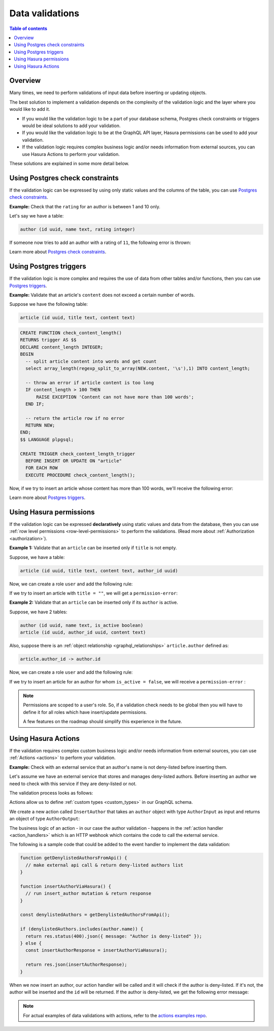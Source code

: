 .. meta::
   :description: Data validations in Hasura
   :keywords: hasura, docs, schema, data validation

.. _data_validations:

Data validations
================

.. contents:: Table of contents
  :backlinks: none
  :depth: 2
  :local:

Overview
--------

Many times, we need to perform validations of input data before inserting or
updating objects.

The best solution to implement a validation depends on the complexity of the
validation logic and the layer where you would like to add it.

- If you would like the validation logic to be a part of your database schema,
  Postgres check constraints or triggers would be ideal solutions to add your
  validation.

- If you would like the validation logic to be at the GraphQL API layer, Hasura
  permissions can be used to add your validation.

- If the validation logic requires complex business logic and/or needs
  information from external sources, you can use Hasura Actions to perform your
  validation.

These solutions are explained in some more detail below.

Using Postgres check constraints
--------------------------------

If the validation logic can be expressed by using only static values and the
columns of the table, you can use `Postgres check constraints <https://www.postgresql.org/docs/current/ddl-constraints.html>`__.

**Example:** Check that the ``rating`` for an author is between 1 and 10 only.

Let's say we have a table:

.. code-block:: sql

   author (id uuid, name text, rating integer)

.. rst-class:: api_tabs
.. tabs::

  .. tab:: Via console

    Now, we can head to the ``Modify`` tab in the table page and add a check
    constraint in the ``Check Constraints`` section:

    .. thumbnail:: /img/graphql/manual/schema/validation-add-check-constraint.png
      :alt: Add check constraint

  .. tab:: Via CLI

    :ref:`Create a migration manually <manual_migrations>` and add the following statement to it:

    .. code-block:: sql

      ALTER TABLE author
      ADD CONSTRAINT authors_rating_check CHECK (rating > 0 AND rating <= 10);

    Apply the migration by running:

    .. code-block:: bash

      hasura migrate apply

  .. tab:: Via API

    You can add a check constraint by using the :ref:`run_sql metadata API <run_sql>`:

    .. code-block:: http

      POST /v1/query HTTP/1.1
      Content-Type: application/json
      X-Hasura-Role: admin

      {
        "type": "run_sql",
        "args": {
          "sql": "ALTER TABLE author ADD CONSTRAINT authors_rating_check CHECK (rating > 0 AND rating <= 10);"
        }
      }

If someone now tries to add an author with a rating of ``11``, the following
error is thrown:


.. graphiql::
  :view_only:
  :query:
    mutation {
      insert_author(
        objects: {
          name: "Enid Blyton",
          rating: 11
        }) {
          affected_rows
        }
    }
  :response:
    {
      "errors": [
        {
          "message": "Check constraint violation. new row for relation \"author\" violates check constraint \"authors_rating_check\"",
          "extensions": {
            "path": "$.selectionSet.insert_author.args.objects",
            "code": "permission-error"
          }
        }
      ]
    }

Learn more about `Postgres check constraints <https://www.postgresql.org/docs/current/ddl-constraints.html>`__.

Using Postgres triggers
-----------------------

If the validation logic is more complex and requires the use of data from other tables
and/or functions, then you can use `Postgres triggers <https://www.postgresql.org/docs/current/sql-createtrigger.html>`__.

**Example:** Validate that an article's ``content`` does not exceed a certain number of words.

Suppose we have the following table:

.. code-block:: sql

  article (id uuid, title text, content text)

.. rst-class:: api_tabs
.. tabs::

  .. tab:: Via console

    Now, we can head to the ``Data -> SQL`` tab in the console and
    create a `Postgres function <https://www.postgresql.org/docs/current/sql-createfunction.html>`__
    that checks if an article's content exceeds a certain number of words,
    and then add a `Postgres trigger <https://www.postgresql.org/docs/current/sql-createtrigger.html>`__
    that will call this function every time before an article is inserted or updated.

  .. tab:: Via CLI

    :ref:`Create a migration manually <manual_migrations>` and add your `Postgres function <https://www.postgresql.org/docs/current/sql-createfunction.html>`__
    and your `Postgres trigger <https://www.postgresql.org/docs/current/sql-createtrigger.html>`__ to it.

    Apply the migration by running:

    .. code-block:: bash

      hasura migrate apply

  .. tab:: Via API

    You can add a `Postgres function <https://www.postgresql.org/docs/current/sql-createfunction.html>`__
    and a `Postgres trigger <https://www.postgresql.org/docs/current/sql-createtrigger.html>`__ by using the :ref:`run_sql metadata API <run_sql>`:

    .. code-block:: http

      POST /v1/query HTTP/1.1
      Content-Type: application/json
      X-Hasura-Role: admin

      {
        "type": "run_sql",
        "args": {
          "sql": "<SQL statement>"
        }
      }

.. code-block:: plpgsql

   CREATE FUNCTION check_content_length()
   RETURNS trigger AS $$
   DECLARE content_length INTEGER;
   BEGIN
     -- split article content into words and get count
     select array_length(regexp_split_to_array(NEW.content, '\s'),1) INTO content_length;

     -- throw an error if article content is too long
     IF content_length > 100 THEN
         RAISE EXCEPTION 'Content can not have more than 100 words';
     END IF;

     -- return the article row if no error
     RETURN NEW;
   END;
   $$ LANGUAGE plpgsql;

   CREATE TRIGGER check_content_length_trigger
     BEFORE INSERT OR UPDATE ON "article"
     FOR EACH ROW
     EXECUTE PROCEDURE check_content_length();


Now, if we try to insert an article whose content has more than 100 words, we'll receive
the following error:

.. graphiql::
  :view_only:
  :query:
    mutation {
      insert_article(
        objects: {
          title: "lorem ipsum"
          content: "Lorem ipsum dolor sit amet, consectetur adipiscing elit. Aenean et nisl dolor. Nulla eleifend odio et velit aliquet, sed convallis quam bibendum. Cras consequat elit quis est vehicula, nec dignissim dolor cursus. Phasellus suscipit magna ac turpis pulvinar ultricies. Nulla sed lacus sed metus egestas scelerisque nec sed urna. Fusce lorem velit, efficitur sed luctus in, fringilla ac urna. Maecenas fermentum augue sit amet malesuada imperdiet. Suspendisse mattis dignissim quam, at tempor dui tincidunt sed. Maecenas placerat erat nec erat aliquet rutrum. Mauris congue velit nec ultrices dapibus. Duis aliquam, est ac ultricies viverra, ante augue dignissim massa, quis iaculis ex dui in ex. Curabitur pharetra neque ac nisl fringilla, vel pellentesque orci molestie.",
        }
      ) {
        affected_rows
      }
    }
  :response:
    {
      "errors": [
        {
          "message": "postgres query error",
          "extensions": {
            "internal": {
              "error": {
                "exec_status": "FatalError",
                "message": "Content can not have more than 100 words",
                "status_code": "P0001",
              },
            },
            "path": "$.selectionSet.insert_article.args.objects",
            "code": "unexpected"
          }
        }
      ]
    }

Learn more about `Postgres triggers <https://www.postgresql.org/docs/current/sql-createtrigger.html>`__.

Using Hasura permissions
------------------------

If the validation logic can be expressed **declaratively** using static values and
data from the database, then you can use :ref:`row level permissions <row-level-permissions>`
to perform the validations. (Read more about :ref:`Authorization <authorization>`).

**Example 1:** Validate that an ``article`` can be inserted only if ``title`` is not empty.

Suppose, we have a table:

.. code-block:: sql

  article (id uuid, title text, content text, author_id uuid)

Now, we can create a role ``user`` and add the following rule:

.. rst-class:: api_tabs
.. tabs::

  .. tab:: Via console

    .. thumbnail:: /img/graphql/manual/schema/validation-not-empty.png
      :alt: validation using permission: title cannot be empty

  .. tab:: Via CLI
  
    You can add roles and permissions in the ``tables.yaml`` file inside the ``metadata`` directory:

    .. code-block:: yaml
      :emphasize-lines: 4-9

        - table:
            schema: public
            name: article
          insert_permissions:
          - role: user
            permission:
              check:
                title:
                  _ne: ''

    Apply the metadata by running:

    .. code-block:: bash

      hasura metadata apply

  .. tab:: Via API

    You can add column presets by using the :ref:`create_insert_permission metadata API <create_insert_permission>`:

    .. code-block:: http

      POST /v1/query HTTP/1.1
      Content-Type: application/json
      X-Hasura-Role: admin

      {
        "type": "create_insert_permission",
        "args": {
          "table": "article",
          "role": "user",
          "permission": {
            "check": {
              "title": {
                "_ne": ""
              }
            }
          }
        }
      }

If we try to insert an article with ``title = ""``, we will get a ``permission-error``:

.. graphiql::
  :view_only:
  :query:
    mutation {
      insert_article(
        objects: {
          title: ""
          content: "Lorem ipsum dolor sit amet",
        }
      ) {
        affected_rows
      }
    }
  :response:
    {
      "errors": [
        {
          "message": "Check constraint violation. insert check constraint failed",
          "extensions": {
            "path": "$.selectionSet.insert_article.args.objects",
            "code": "permission-error"
          }
        }
      ]
    }

**Example 2:**  Validate that an ``article`` can be inserted only if its ``author`` is active.

Suppose, we have 2 tables:

.. code-block:: sql

  author (id uuid, name text, is_active boolean)
  article (id uuid, author_id uuid, content text)

Also, suppose there is an :ref:`object relationship <graphql_relationships>` ``article.author`` defined as:

.. code-block:: sql

  article.author_id -> author.id

Now, we can create a role ``user`` and add the following rule:

.. rst-class:: api_tabs
.. tabs::

  .. tab:: Via console

    .. thumbnail:: /img/graphql/manual/schema/validation-author-isactive.png
      :alt: validation using permissions: author should be active

  .. tab:: Via CLI

    You can add roles and permissions in the ``tables.yaml`` file inside the ``metadata`` directory:

    .. code-block:: yaml
      :emphasize-lines: 4-10

        - table:
            schema: public
            name: article
          insert_permissions:
          - role: user
            permission:
              check:
                author:
                  is_active:
                    _eq: true

    Apply the metadata by running:

    .. code-block:: bash

      hasura metadata apply

  .. tab:: Via API

    You can add column presets by using the :ref:`create_insert_permission metadata API <create_insert_permission>`:

    .. code-block:: http

      POST /v1/query HTTP/1.1
      Content-Type: application/json
      X-Hasura-Role: admin

      {
        "type": "create_insert_permission",
        "args": {
          "table": "article",
          "role": "user",
          "permission": {
            "check": {
              "author": {
                "is_active": true
              }
            }
          }
        }
      }

If we try to insert an article for an author for whom ``is_active = false``, we
will receive a ``permission-error`` :

.. graphiql::
  :view_only:
  :query:
    mutation {
      insert_article(
        objects: {
          title: "lorem ipsum"
          content: "Lorem ipsum dolor sit amet, consectetur adipiscing elit.",
          author_id: 2
        }
      ) {
        affected_rows
      }
    }
  :response:
    {
      "errors": [
        {
          "message": "Check constraint violation. insert check constraint failed",
          "extensions": {
            "path": "$.selectionSet.insert_article.args.objects",
            "code": "permission-error"
          }
        }
      ]
    }


.. note::

  Permissions are scoped to a user's role. So, if a validation check
  needs to be global then you will have to define it for all roles which have
  insert/update permissions.

  A few features on the roadmap should simplify this experience in the future.

Using Hasura Actions
--------------------

If the validation requires complex custom business logic and/or needs information
from external sources, you can use :ref:`Actions <actions>` to perform your
validation.

**Example:** Check with an external service that an author's name is not deny-listed
before inserting them.

Let's assume we have an external service that stores and manages deny-listed authors.
Before inserting an author we need to check with this service if they are deny-listed
or not.

The validation process looks as follows:

.. thumbnail:: /img/graphql/manual/schema/diagram-actions-data-validation.png
   :alt: validation using actions: article not deny-listed
   :width: 60%


Actions allow us to define :ref:`custom types <custom_types>` in our GraphQL schema.

We create a new action called ``InsertAuthor`` that takes an ``author`` object with type ``AuthorInput`` as input and
returns an object of type ``AuthorOutput``:

.. rst-class:: api_tabs
.. tabs::

  .. tab:: Via console

    .. thumbnail:: /img/graphql/manual/schema/validation-actions-def.png
      :alt: Create action

  .. tab:: Via CLI

    To create an action, run

    .. code-block:: bash

      hasura actions create InsertAuthor

    This will open up an editor with ``metadata/actions.graphql``. You can enter
    the action's mutation definition and the required types in this file. For your
    ``InsertAuthor`` mutation, replace the content of this file with the following
    and save:

    .. code-block:: graphql

      type Mutation {
        InsertAuthor (author: AuthorInput!): AuthorOutput
      }

      input AuthorInput {
        name: String!
        rating: Int!
        is_active: Boolean!
      }

      type AuthorOutput {
        id: Int!
      }

  .. tab:: Via API

    It is essential that the custom types used in the action are defined *beforehand* via the :ref:`set_custom_types metadata API <set_custom_types>`:

    .. code-block:: http

      POST /v1/query HTTP/1.1
      Content-Type: application/json
      X-Hasura-Role: admin

      {
        "type": "set_custom_types",
        "args": {
          "scalars": [],
          "enums": [],
          "input_objects": [
            {
              "name": "AuthorInput",
              "fields": [
                {
                  "name": "name",
                  "type": "String!"
                },
                {
                  "name": "rating",
                  "type": "Int!"
                },
                {
                  "name": "is_active",
                  "type": "Boolean!"
                }
              ]
            }
          ],
          "objects": [
            {
              "name": "AuthorOutput",
              "fields": [
                {
                  "name": "id",
                  "type": "Int!"
                }
              ]
            }
          ]
        }
      }

    Once the custom types are defined, we can create an action via the :ref:`create_action metadata API <create_action>`:

    .. code-block:: http

        POST /v1/query HTTP/1.1
        Content-Type: application/json
        X-Hasura-Role: admin

        {
          "type": "create_action",
          "args": {
            "name": "InsertAuthor",
            "type": "mutation",
            "definition": {
                "kind": "synchronous",
                "arguments": [
                  {
                    "name": "name",
                    "type": "String!"
                  },
                  {
                    "name": "rating",
                    "type": "Int!"
                  },
                  {
                    "name": "is_active",
                    "type": "Boolean!"
                  }
                ],
                "output_type": "AuthorOutput",
                "handler": "https://action.my_app.com/create-user"
              }
          }
        }
 

The business logic of an action - in our case the author validation - happens in the :ref:`action handler <action_handlers>`
which is an HTTP webhook which contains the code to call the external service.

The following is a sample code that could be added to the event handler to implement the data validation:

.. code-block:: javascript

  function getDenylistedAuthorsFromApi() {
    // make external api call & return deny-listed authors list
  }

  function insertAuthorViaHasura() {
    // run insert_author mutation & return response
  }

  const denylistedAuthors = getDenylistedAuthorsFromApi();

  if (denylistedAuthors.includes(author.name)) {
    return res.status(400).json({ message: "Author is deny-listed" });
  } else {
    const insertAuthorResponse = insertAuthorViaHasura();

    return res.json(insertAuthorResponse);
  }

When we now insert an author, our action handler will be called and it will check if the author is deny-listed.
If it's not, the author will be inserted and the ``id`` will be returned. If the author is deny-listed,
we get the following error message:

.. graphiql::
  :view_only:
  :query:
    mutation insertArticle {
      InsertAuthor(author: { name: "Thanos" }) {
        id
      }
    } 
  :response:
    {
      "errors": [
        {
          "extensions": {
            "path": "$",
            "code": "unexpected"
          },
          "message": "Author is deny-listed"
        }
      ]
    }

.. note::

  For actual examples of data validations with actions, refer to the `actions examples repo <https://github.com/hasura/hasura-actions-examples/tree/master/data-validations>`__.
